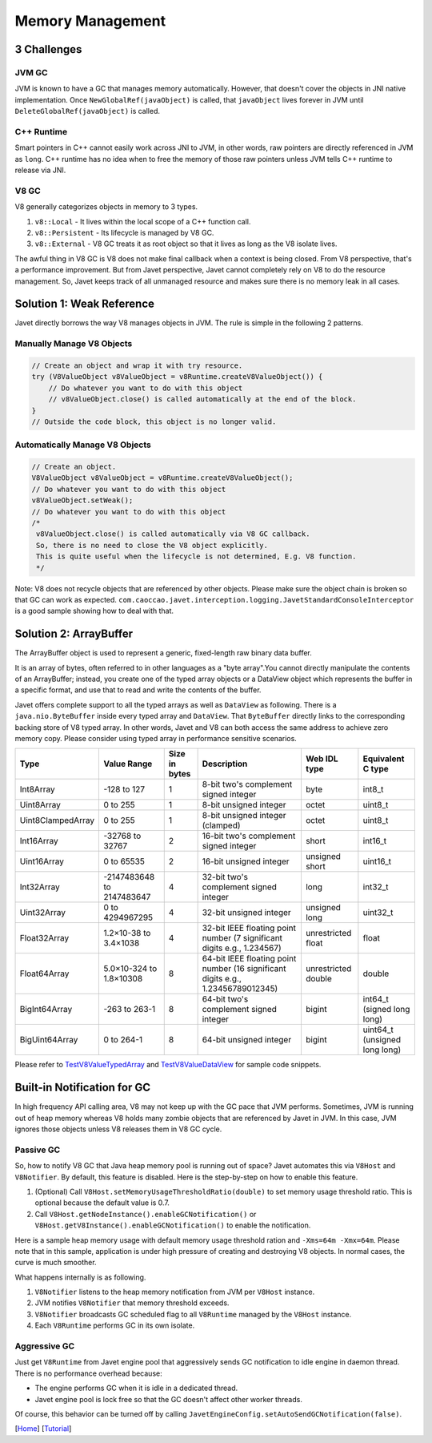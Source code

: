 =================
Memory Management
=================

3 Challenges
============

JVM GC
------

JVM is known to have a GC that manages memory automatically. However, that doesn't cover the objects in JNI native implementation. Once ``NewGlobalRef(javaObject)`` is called, that ``javaObject`` lives forever in JVM until ``DeleteGlobalRef(javaObject)`` is called.

C++ Runtime
-----------

Smart pointers in C++ cannot easily work across JNI to JVM, in other words, raw pointers are directly referenced in JVM as ``long``. C++ runtime has no idea when to free the memory of those raw pointers unless JVM tells C++ runtime to release via JNI.

V8 GC
-----

V8 generally categorizes objects in memory to 3 types.

1. ``v8::Local`` - It lives within the local scope of a C++ function call.
2. ``v8::Persistent`` - Its lifecycle is managed by V8 GC.
3. ``v8::External`` - V8 GC treats it as root object so that it lives as long as the V8 isolate lives.

The awful thing in V8 GC is V8 does not make final callback when a context is being closed. From V8 perspective, that's a performance improvement. But from Javet perspective, Javet cannot completely rely on V8 to do the resource management. So, Javet keeps track of all unmanaged resource and makes sure there is no memory leak in all cases.

Solution 1: Weak Reference
==========================

Javet directly borrows the way V8 manages objects in JVM. The rule is simple in the following 2 patterns.

Manually Manage V8 Objects
--------------------------

.. code-block:: java

    // Create an object and wrap it with try resource.
    try (V8ValueObject v8ValueObject = v8Runtime.createV8ValueObject()) {
        // Do whatever you want to do with this object
        // v8ValueObject.close() is called automatically at the end of the block.
    }
    // Outside the code block, this object is no longer valid.

Automatically Manage V8 Objects
-------------------------------

.. code-block:: java

    // Create an object.
    V8ValueObject v8ValueObject = v8Runtime.createV8ValueObject();
    // Do whatever you want to do with this object
    v8ValueObject.setWeak();
    // Do whatever you want to do with this object
    /*
     v8ValueObject.close() is called automatically via V8 GC callback.
     So, there is no need to close the V8 object explicitly.
     This is quite useful when the lifecycle is not determined, E.g. V8 function.
     */

Note: V8 does not recycle objects that are referenced by other objects. Please make sure the object chain is broken so that GC can work as expected. ``com.caoccao.javet.interception.logging.JavetStandardConsoleInterceptor`` is a good sample showing how to deal with that.

Solution 2: ArrayBuffer
=======================

The ArrayBuffer object is used to represent a generic, fixed-length raw binary data buffer.

It is an array of bytes, often referred to in other languages as a "byte array".You cannot directly manipulate the contents of an ArrayBuffer; instead, you create one of the typed array objects or a DataView object which represents the buffer in a specific format, and use that to read and write the contents of the buffer.

Javet offers complete support to all the typed arrays as well as ``DataView`` as following. There is a ``java.nio.ByteBuffer`` inside every typed array and ``DataView``. That ``ByteBuffer`` directly links to the corresponding backing store of V8 typed array. In other words, Javet and V8 can both access the same address to achieve zero memory copy. Please consider using typed array in performance sensitive scenarios.

+-------------------+-----------------------------+---------------+------------------------------------------------------------------------------------+---------------------+-------------------------------+
|        Type       |         Value Range         | Size in bytes |                                     Description                                    |     Web IDL type    |       Equivalent C type       |
+===================+=============================+===============+====================================================================================+=====================+===============================+
| Int8Array         | -128 to 127                 | 1             | 8-bit two's complement signed   integer                                            | byte                | int8_t                        |
+-------------------+-----------------------------+---------------+------------------------------------------------------------------------------------+---------------------+-------------------------------+
| Uint8Array        | 0 to 255                    | 1             | 8-bit unsigned integer                                                             | octet               | uint8_t                       |
+-------------------+-----------------------------+---------------+------------------------------------------------------------------------------------+---------------------+-------------------------------+
| Uint8ClampedArray | 0 to 255                    | 1             | 8-bit unsigned integer (clamped)                                                   | octet               | uint8_t                       |
+-------------------+-----------------------------+---------------+------------------------------------------------------------------------------------+---------------------+-------------------------------+
| Int16Array        | -32768 to 32767             | 2             | 16-bit two's complement signed   integer                                           | short               | int16_t                       |
+-------------------+-----------------------------+---------------+------------------------------------------------------------------------------------+---------------------+-------------------------------+
| Uint16Array       | 0 to 65535                  | 2             | 16-bit unsigned integer                                                            | unsigned short      | uint16_t                      |
+-------------------+-----------------------------+---------------+------------------------------------------------------------------------------------+---------------------+-------------------------------+
| Int32Array        | -2147483648   to 2147483647 | 4             | 32-bit two's complement signed   integer                                           | long                | int32_t                       |
+-------------------+-----------------------------+---------------+------------------------------------------------------------------------------------+---------------------+-------------------------------+
| Uint32Array       | 0 to 4294967295             | 4             | 32-bit unsigned integer                                                            | unsigned long       | uint32_t                      |
+-------------------+-----------------------------+---------------+------------------------------------------------------------------------------------+---------------------+-------------------------------+
| Float32Array      | 1.2×10-38 to 3.4×1038       | 4             | 32-bit IEEE floating point   number (7 significant digits e.g., 1.234567)          | unrestricted float  | float                         |
+-------------------+-----------------------------+---------------+------------------------------------------------------------------------------------+---------------------+-------------------------------+
| Float64Array      | 5.0×10-324 to 1.8×10308     | 8             | 64-bit IEEE floating point   number (16 significant digits e.g., 1.23456789012345) | unrestricted double | double                        |
+-------------------+-----------------------------+---------------+------------------------------------------------------------------------------------+---------------------+-------------------------------+
| BigInt64Array     | -263 to 263-1               | 8             | 64-bit two's complement signed   integer                                           | bigint              | int64_t (signed long long)    |
+-------------------+-----------------------------+---------------+------------------------------------------------------------------------------------+---------------------+-------------------------------+
| BigUint64Array    | 0 to 264-1                  | 8             | 64-bit unsigned integer                                                            | bigint              | uint64_t (unsigned long long) |
+-------------------+-----------------------------+---------------+------------------------------------------------------------------------------------+---------------------+-------------------------------+

Please refer to `TestV8ValueTypedArray <../../src/test/java/com/caoccao/javet/values/reference/TestV8ValueTypedArray.java>`_ and `TestV8ValueDataView <../../src/test/java/com/caoccao/javet/values/reference/TestV8ValueDataView.java>`_ for sample code snippets.

Built-in Notification for GC
============================

In high frequency API calling area, V8 may not keep up with the GC pace that JVM performs. Sometimes, JVM is running out of heap memory whereas V8 holds many zombie objects that are referenced by Javet in JVM. In this case, JVM ignores those objects unless V8 releases them in V8 GC cycle.

Passive GC
----------

So, how to notify V8 GC that Java heap memory pool is running out of space? Javet automates this via ``V8Host`` and ``V8Notifier``. By default, this feature is disabled. Here is the step-by-step on how to enable this feature.

1. (Optional) Call ``V8Host.setMemoryUsageThresholdRatio(double)`` to set memory usage threshold ratio. This is optional because the default value is 0.7.
2. Call ``V8Host.getNodeInstance().enableGCNotification()`` or ``V8Host.getV8Instance().enableGCNotification()`` to enable the notification.

Here is a sample heap memory usage with default memory usage threshold ration and ``-Xms=64m -Xmx=64m``. Please note that in this sample, application is under high pressure of creating and destroying V8 objects. In normal cases, the curve is much smoother.

.. image:: ../resources/images/javet_memory_management_passive_gc.png?raw=true
    :alt: Javet Memory Management Passive GC

What happens internally is as following.

1. ``V8Notifier`` listens to the heap memory notification from JVM per ``V8Host`` instance.
2. JVM notifies ``V8Notifier`` that memory threshold exceeds.
3. ``V8Notifier`` broadcasts GC scheduled flag to all ``V8Runtime`` managed by the ``V8Host`` instance.
4. Each ``V8Runtime`` performs GC in its own isolate.

Aggressive GC
-------------

Just get ``V8Runtime`` from Javet engine pool that aggressively sends GC notification to idle engine in daemon thread. There is no performance overhead because:

* The engine performs GC when it is idle in a dedicated thread.
* Javet engine pool is lock free so that the GC doesn't affect other worker threads.

Of course, this behavior can be turned off by calling ``JavetEngineConfig.setAutoSendGCNotification(false)``.

[`Home <../../README.rst>`_] [`Tutorial <index.rst>`_]
